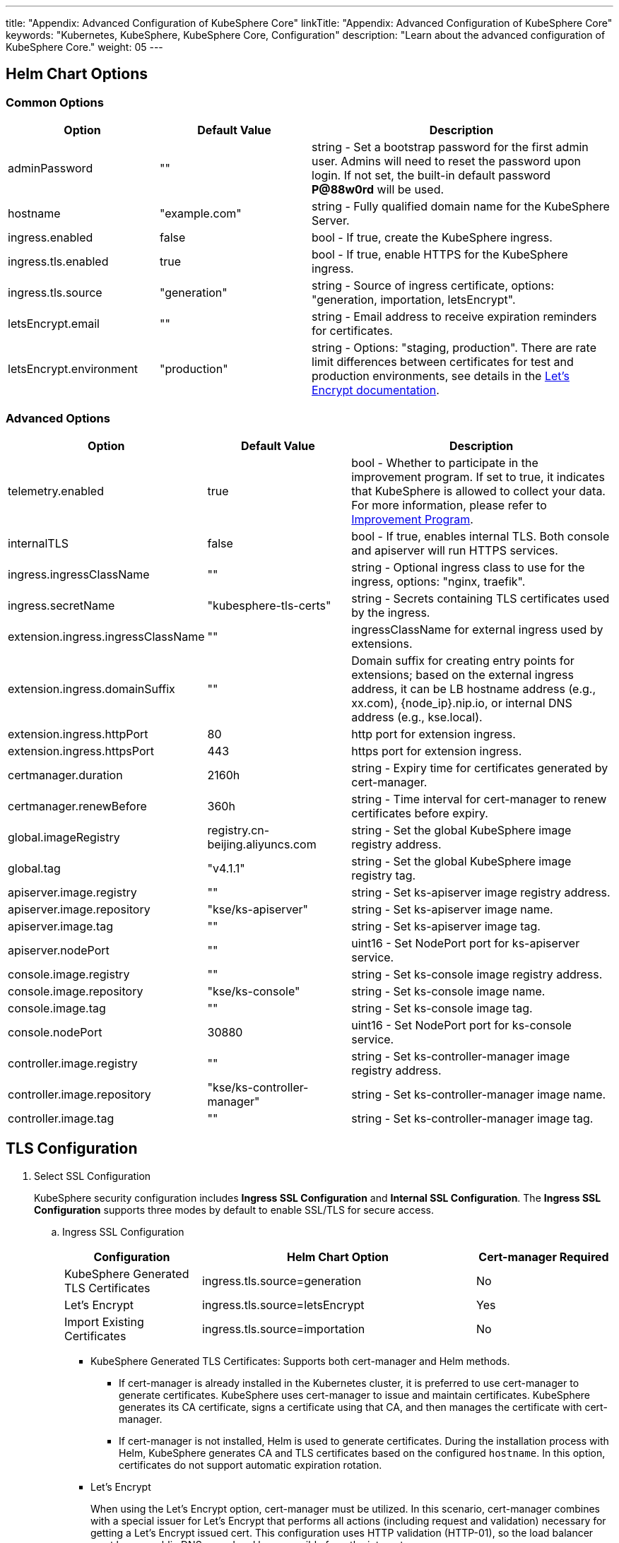 ---
title: "Appendix: Advanced Configuration of KubeSphere Core"
linkTitle: "Appendix: Advanced Configuration of KubeSphere Core"
keywords: "Kubernetes, KubeSphere, KubeSphere Core, Configuration"
description: "Learn about the advanced configuration of KubeSphere Core."
weight: 05
---


== Helm Chart Options

=== Common Options

[%header,cols="1,1,2"]
|===
|Option | Default Value | Description
|adminPassword | "" | string - Set a bootstrap password for the first admin user. Admins will need to reset the password upon login. If not set, the built-in default password **P@88w0rd** will be used.
|hostname | "example.com" | string - Fully qualified domain name for the KubeSphere Server.
|ingress.enabled | false | bool - If true, create the KubeSphere ingress.
|ingress.tls.enabled | true | bool - If true, enable HTTPS for the KubeSphere ingress.
|ingress.tls.source | "generation" | string - Source of ingress certificate, options: "generation, importation, letsEncrypt".
|letsEncrypt.email | "" | string - Email address to receive expiration reminders for certificates.
|letsEncrypt.environment | "production" | string - Options: "staging, production". There are rate limit differences between certificates for test and production environments, see details in the link:https://letsencrypt.org/docs/[Let’s Encrypt documentation].
|===

=== Advanced Options

[%header,cols="1,1,2"]
|===
|Option | Default Value | Description

|telemetry.enabled | true | bool - Whether to participate in the improvement program. If set to true, it indicates that KubeSphere is allowed to collect your data. For more information, please refer to link:../../../24-faq/01-info-collection[Improvement Program].
|internalTLS | false | bool - If true, enables internal TLS. Both console and apiserver will run HTTPS services.
|ingress.ingressClassName | "" | string - Optional ingress class to use for the ingress, options: "nginx, traefik".
|ingress.secretName | "kubesphere-tls-certs" | string - Secrets containing TLS certificates used by the ingress.
|extension.ingress.ingressClassName | "" | ingressClassName for external ingress used by extensions.
|extension.ingress.domainSuffix | "" | Domain suffix for creating entry points for extensions; based on the external ingress address, it can be LB hostname address (e.g., xx.com), {node_ip}.nip.io, or internal DNS address (e.g., kse.local).
|extension.ingress.httpPort | 80 | http port for extension ingress.
|extension.ingress.httpsPort | 443 | https port for extension ingress.
|certmanager.duration | 2160h | string - Expiry time for certificates generated by cert-manager.
|certmanager.renewBefore | 360h | string - Time interval for cert-manager to renew certificates before expiry.
|global.imageRegistry | registry.cn-beijing.aliyuncs.com | string - Set the global KubeSphere image registry address.
|global.tag | "v4.1.1" | string - Set the global KubeSphere image registry tag.
|apiserver.image.registry | "" | string - Set ks-apiserver image registry address.
|apiserver.image.repository | "kse/ks-apiserver" | string - Set ks-apiserver image name.
|apiserver.image.tag | "" | string - Set ks-apiserver image tag.
|apiserver.nodePort | "" | uint16 - Set NodePort port for ks-apiserver service.
|console.image.registry | "" | string - Set ks-console image registry address.
|console.image.repository | "kse/ks-console" | string - Set ks-console image name.
|console.image.tag | "" | string - Set ks-console image tag.
|console.nodePort | 30880 | uint16 - Set NodePort port for ks-console service.
|controller.image.registry | "" | string - Set ks-controller-manager image registry address.
|controller.image.repository | "kse/ks-controller-manager" | string - Set ks-controller-manager image name.
|controller.image.tag | "" | string - Set ks-controller-manager image tag.
|===

== TLS Configuration

. Select SSL Configuration
+
--
KubeSphere security configuration includes **Ingress SSL Configuration** and **Internal SSL Configuration**. The **Ingress SSL Configuration** supports three modes by default to enable SSL/TLS for secure access.
--

.. Ingress SSL Configuration
+
--
[%header,cols="1,2,1"]
|===
|Configuration | Helm Chart Option | Cert-manager Required

|KubeSphere Generated TLS Certificates | ingress.tls.source=generation | No
|Let’s Encrypt | ingress.tls.source=letsEncrypt | Yes
|Import Existing Certificates | ingress.tls.source=importation | No
|===

* KubeSphere Generated TLS Certificates: Supports both cert-manager and Helm methods.

** If cert-manager is already installed in the Kubernetes cluster, it is preferred to use cert-manager to generate certificates. KubeSphere uses cert-manager to issue and maintain certificates. KubeSphere generates its CA certificate, signs a certificate using that CA, and then manages the certificate with cert-manager.

** If cert-manager is not installed, Helm is used to generate certificates. During the installation process with Helm, KubeSphere generates CA and TLS certificates based on the configured `hostname`. In this option, certificates do not support automatic expiration rotation.

* Let's Encrypt
+
When using the Let's Encrypt option, cert-manager must be utilized. In this scenario, cert-manager combines with a special issuer for Let's Encrypt that performs all actions (including request and validation) necessary for getting a Let's Encrypt issued cert. This configuration uses HTTP validation (HTTP-01), so the load balancer must have a public DNS record and be accessible from the internet.

* Import Existing Certificates
+
This option allows you to bring your own public- or private-CA signed certificate. KubeSphere will use that certificate to secure websocket and HTTPS traffic. In this case, you must upload this certificate (and associated key) as PEM-encoded files with the name `tls.crt` and `tls.key`. If you are using a private CA, you must also upload that certificate. This is due to the fact that this private CA may not be trusted by your nodes. 
--

.. Internal SSL Configuration
+
--
After enabling internal SSL configuration, both Console UI and Apiserver in KubeSphere will use HTTPS. This configuration inherently supports cert-manager and helm generated certificates. When cert-manager is already installed in the Kubernetes cluster, it is preferred to use cert-manager to generate/manage certificates, and the DNS for certificates defaults to Console UI and Apiserver's Service DNS within the Kubernetes cluster.

[%header,cols="1,1,1"]
|===
|Configuration |Helm Chart Option |Cert-manager Required
|Enable Internal SSL |internalTLS=true |No
|===
--

. Install cert-manager
+
--
If you are using your own certificate files (ingress.tls.source=importation), you can skip this step.

Only when using KubeSphere-generated certificates (ingress.tls.source=generation) or Let's Encrypt issued certificates (ingress.tls.source=letsEncrypt), you need to install cert-manager.

[,bash]
----
# Add Jetstack Helm repository
helm repo add jetstack https://charts.jetstack.io

# Update local Helm Chart repository cache
helm repo update

# Install cert-manager Helm Chart
helm install cert-manager jetstack/cert-manager -n cert-manager --create-namespace --set prometheus.enabled=false
# Or
kubectl apply -f https://github.com/cert-manager/cert-manager/releases/download/<VERSION>/cert-manager.yaml
----

After installing cert-manager, check the running pods in the cert-manager namespace to verify that it has been deployed correctly:

[,bash]
----
kubectl get pods --namespace cert-manager
----
--

. Based on your selected certificate option, enable SSL configuration for KubeSphere using Helm.

.. Enable Ingress SSL Configuration
+
--
* KubeSphere Generated Certificates
+
[,bash]
----
helm upgrade --install -n kubesphere-system --create-namespace ks-core $chart --version $version \
--set ingress.enabled=true \
--set hostname=kubesphere.my.org
----

* Let's Encrypt
+
This option uses cert-manager to automatically request and renew Let's Encrypt certificates. Let's Encrypt is free and a trusted CA, so it can provide valid certificates.
+
[,bash]
----
helm upgrade --install -n kubesphere-system --create-namespace ks-core $chart --version $version \
--set hostname=kubesphere.my.org \
--set ingress.enabled=true \
--set ingress.tls.source=letsEncrypt \
--set letsEncrypt.email=me@example.org 
----

* Import External Certificates
+
[,bash]
----
# Import external certificates
kubectl create secret tls tls-ks-core-ingress --cert=tls.crt --key=tls.key -n kubesphere-system

# Install KubeSphere
helm upgrade --install -n kubesphere-system --create-namespace ks-core
$chart --version $version \
--set ingress.enabled=true \
--set hostname=kubesphere.my.org \
--set ingress.tls.source=importation
----
--

.. Enable Internal SSL Configuration.
+
[,bash]
----
helm upgrade --install -n kubesphere-system --create-namespace ks-core
$chart --version $version \
--set internalTLS=true
----

== Configure the ratelimit Limiter

Once the limiter is enabled, it will independently limit requests for all users in KubeSphere, primarily supporting the following two methods:

* Setting a rate limit for all users in KubeSphere, without support for setting individual rate limits for each user at the moment;
* Setting a rate limit independently for each ServiceAccount in KubeSphere.

[discrete]
=== Enable the Limiter

Enabling the limiter means setting a rate limit for all users in KubeSphere.

. Modify the `kubesphere-system` configmap.
+
--
[,bash]
----
kubectl -n kubesphere-system edit cm kubesphere-system
----

Add the following content:

[,yaml]
----
rateLimit:
  enable: true   # Enable the limiter
  driver: memory # Memory mode
  QPS: 40.0      # Token recovery rate
  burst: 80      # Token bucket capacity
----
--

. Restart the ks-apiserver.
+
[,bash]
----
kubectl -n kubesphere-system rollout restart deploy ks-apiserver
----

[discrete]
=== Set the ServiceAccount Limiter

Before setting, you need to enable the limiter as in the previous step. Then execute the following command to set the rate limit for ServiceAccount.

[,bash]
----
kubectl -n <Namespace> patch serviceaccounts.kubesphere.io <ServiceAccount> --type merge -p '{"metadata": {"annotations": {"kubesphere.io/ratelimiter-qps": "20.0", "kubesphere.io/ratelimiter-burst": "40"}}}'
----

[discrete]
=== Parameter Description

[%header,cols="1,1,3a"]
|===
|Option            |Default Value |Description
|rateLimit.enable  |false         |bool - Enable the limiter.
|rateLimit.driver  |memory        |string - Limiter storage type, options: "memory".
|rateLimit.QPS     |5.0           |float32 - Number of tokens recovered per second in the limiter token bucket algorithm.
|rateLimit.burst   |10            |int - Maximum capacity of the token bucket in the limiter token bucket algorithm.
|===

[.admon.note,cols="a"]
|===
|Note

|The recommended QPS for token recovery rate should be half the burst capacity.
|===

